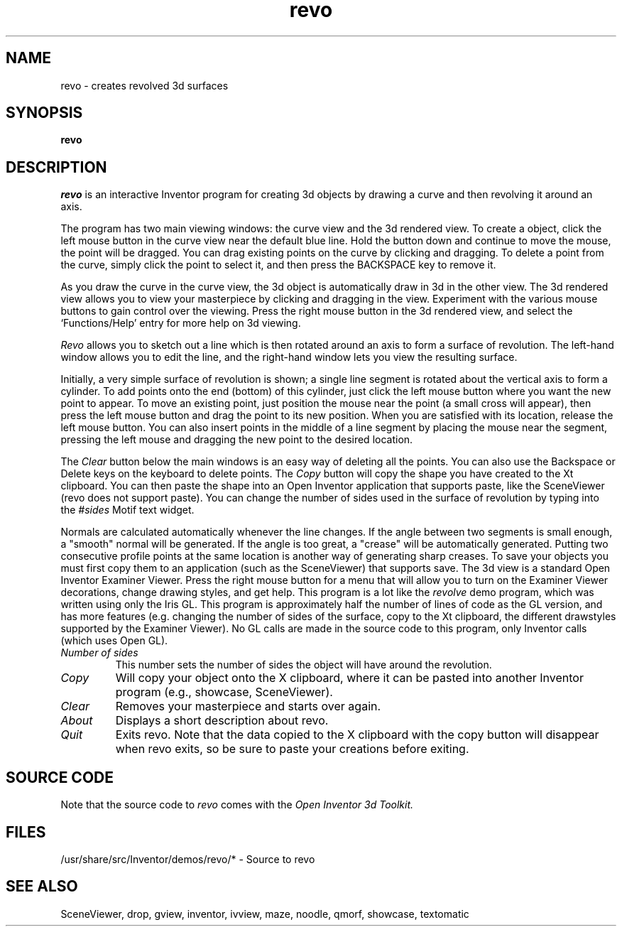 '\"macro stdmacro
.TH revo 1
.SH NAME
revo \- creates revolved 3d surfaces
.SH SYNOPSIS
.B revo
.SH DESCRIPTION
.I revo
is an interactive Inventor program for creating 3d objects by drawing 
a curve and then revolving it around an axis.
.PP
The program has two main viewing windows: the curve view and the
3d rendered view.  To create a object, click the left mouse button
in the curve view near the default blue line.
Hold the button down and continue to move the mouse, 
the point will be dragged.  You can drag existing
points on the curve by clicking and dragging.  To delete a point
from the curve, simply click the point to select it, and then
press the BACKSPACE key to remove it.
.PP
As you draw the curve in the curve view, the 3d object is automatically
draw in 3d in the other view.  The 3d rendered view allows you 
to view your masterpiece by clicking and dragging in the view.
Experiment with the various mouse buttons to gain control over the viewing.
Press the right mouse button in the 3d rendered view, and
select the `Functions/Help' entry for more help on 3d viewing.
.PP
.I Revo
allows you to sketch out a line which is then rotated around an 
axis to form a surface of revolution.  
The left-hand window allows you to edit the line, 
and the right-hand window lets you view the resulting surface.
.PP
Initially, a very simple surface of revolution is shown; 
a single line segment is rotated about the vertical axis to form a cylinder.
To add points onto the end (bottom) of this cylinder, 
just click the left mouse button where you want the new point to appear.
To move an existing point, just position the mouse near the point 
(a small cross will appear), then press the left mouse button 
and drag the point to its new position.  When you are satisfied with 
its location, release the left mouse button. You can also insert 
points in the middle of a line segment by placing the mouse near the segment, 
pressing the left mouse and dragging the new point to the desired location.
.PP
The 
.I Clear
button below the main windows is an easy way of deleting 
all the points.  You can also use the Backspace or Delete keys on the 
keyboard to delete points. The 
.I Copy
button will copy the shape you have 
created to the Xt clipboard.  You can then paste the shape into an 
Open Inventor application that supports paste, like the SceneViewer 
(revo does not support paste). You can change the number of sides 
used in the surface of revolution by typing into the 
.I #sides
Motif text widget.
.PP
Normals are calculated automatically whenever the line changes.  
If the angle between two segments is small enough, a "smooth" normal 
will be generated.  If the angle is too great, a "crease" will be 
automatically generated.  Putting two consecutive profile points at 
the same location is another way of generating sharp creases.
To save your objects you must first copy them to an application 
(such as the SceneViewer) that supports save.  
The 3d view is a standard Open Inventor Examiner Viewer.  
Press the right mouse button for a menu that will allow you to 
turn on the Examiner Viewer decorations, change drawing styles, and get help.
This program is a lot like the 
.I revolve
demo program, which was 
written using only the Iris GL.  This program is approximately half the 
number of lines of code as the GL version, and has more features 
(e.g. changing the number of sides of the surface, copy to the Xt 
clipboard, the different drawstyles supported by the Examiner Viewer).  
No GL calls are made in the source code to this program, 
only Inventor calls (which uses Open GL).
.TP
.I Number of sides
This number sets the number of sides the object will have around
the revolution.  
.TP
.I Copy
Will copy your object onto the X clipboard, where it can be pasted
into another Inventor program (e.g., showcase, SceneViewer).
.TP
.I Clear
Removes your masterpiece and starts over again.
.TP
.I About
Displays a short description about revo.
.TP
.I Quit
Exits revo.  Note that the data copied to the X clipboard with
the copy button will disappear when revo exits, so be sure to
paste your creations before exiting.
.SH SOURCE CODE
Note that the source code to 
.I revo 
comes with the
.I Open Inventor 3d Toolkit.
.SH FILES
/usr/share/src/Inventor/demos/revo/* - Source to revo
.SH SEE ALSO
SceneViewer, drop, gview, inventor, ivview, maze,
noodle, qmorf, showcase, textomatic
